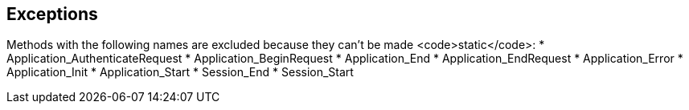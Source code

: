 == Exceptions

Methods with the following names are excluded because they can't be made <code>static</code>:
* Application_AuthenticateRequest
* Application_BeginRequest
* Application_End
* Application_EndRequest
* Application_Error
* Application_Init
* Application_Start
* Session_End
* Session_Start
